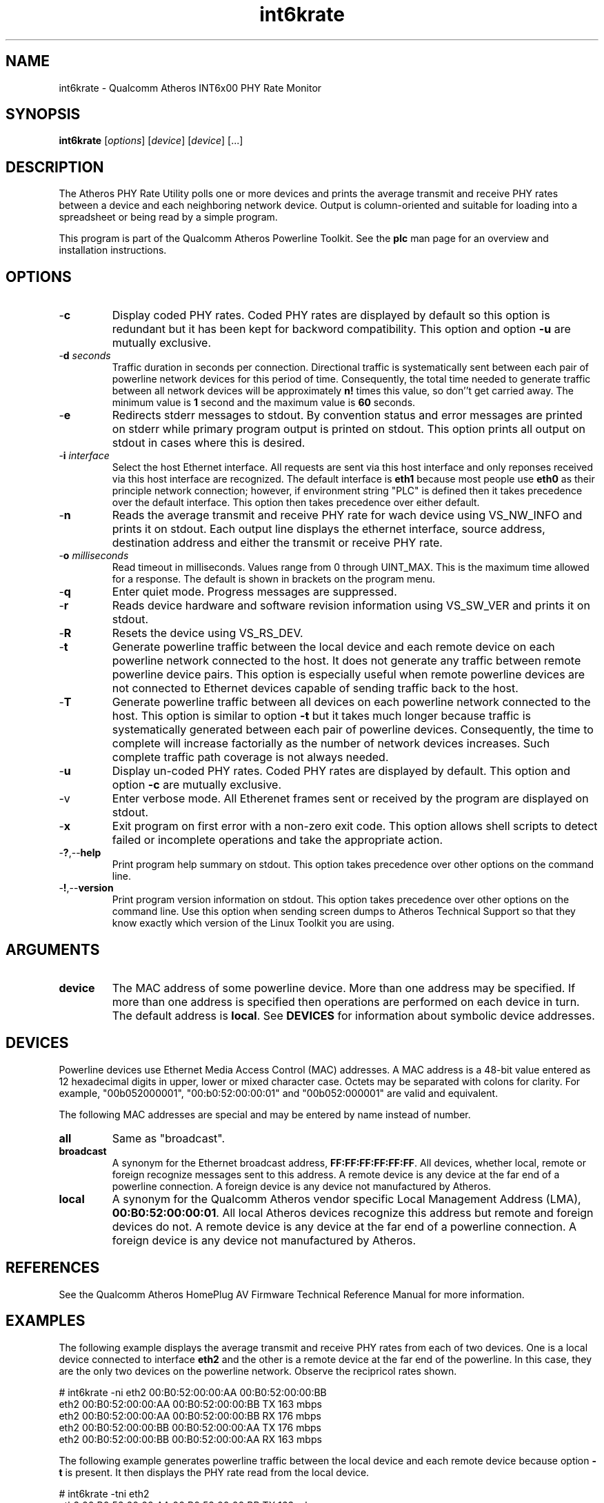 .TH int6krate 1 "April 2013" "open-plc-utils-0.0.2" "Qualcomm Atheros Open Powerline Toolkit"

.SH NAME
int6krate - Qualcomm Atheros INT6x00 PHY Rate Monitor

.SH SYNOPSIS
.BR int6krate
.RI [ options ] 
.RI [ device ] 
.RI [ device ] 
[...]

.SH DESCRIPTION
The Atheros PHY Rate Utility polls one or more devices and prints the average transmit and receive PHY rates between a device and each neighboring network device.
Output is column-oriented and suitable for loading into a spreadsheet or being read by a simple program.

.P
This program is part of the Qualcomm Atheros Powerline Toolkit.
See the \fBplc\fR man page for an overview and installation instructions.

.SH OPTIONS

.TP
.RB - c
Display coded PHY rates.
Coded PHY rates are displayed by default so this option is redundant but it has been kept for backword compatibility.
This option and option \fB-u\fR are mutually exclusive.

.TP
-\fBd \fIseconds\fR
Traffic duration in seconds per connection.
Directional traffic is systematically sent between each pair of powerline network devices for this period of time.
Consequently, the total time needed to generate traffic between all network devices will be approximately \fBn!\fR times this value, so don''t get carried away.
The minimum value is \fB1\fR second and the maximum value is \fB60\fR seconds.

.TP
.RB - e
Redirects stderr messages to stdout.
By convention status and error messages are printed on stderr while primary program output is printed on stdout.
This option prints all output on stdout in cases where this is desired.

.TP
-\fBi \fIinterface\fR
Select the host Ethernet interface.
All requests are sent via this host interface and only reponses received via this host interface are recognized.
The default interface is \fBeth1\fR because most people use \fBeth0\fR as their principle network connection; however, if environment string "PLC" is defined then it takes precedence over the default interface.
This option then takes precedence over either default.

.TP
.RB - n
Reads the average transmit and receive PHY rate for wach device using VS_NW_INFO and prints it on stdout.
Each output line displays the ethernet interface, source address, destination address and either the transmit or receive PHY rate.

.TP
-\fBo \fImilliseconds\fR
Read timeout in milliseconds.
Values range from 0 through UINT_MAX.
This is the maximum time allowed for a response.
The default is shown in brackets on the program menu.

.TP
.RB - q
Enter quiet mode.
Progress messages are suppressed.

.TP
.RB - r
Reads device hardware and software revision information using VS_SW_VER and prints it on stdout.

.TP
.RB - R
Resets the device using VS_RS_DEV.

.TP
.RB - t
Generate powerline traffic between the local device and each remote device on each powerline network connected to the host.
It does not generate any traffic between remote powerline device pairs.
This option is especially useful when remote powerline devices are not connected to Ethernet devices capable of sending traffic back to the host.

.TP
.RB - T
Generate powerline traffic between all devices on each powerline network connected to the host.
This option is similar to option \fB-t\fR but it takes much longer because traffic is systematically generated between each pair of powerline devices.
Consequently, the time to complete will increase factorially as the number of network devices increases.
Such complete traffic path coverage is not always needed.

.TP
.RB - u
Display un-coded PHY rates.
Coded PHY rates are displayed by default.
This option and option \fB-c\fR are mutually exclusive.

.TP
.RB -v
Enter verbose mode.
All Etherenet frames sent or received by the program are displayed on stdout.

.TP
.RB - x
Exit program on first error with a non-zero exit code.
This option allows shell scripts to detect failed or incomplete operations and take the appropriate action.

.TP
.RB - ? ,-- help
Print program help summary on stdout.
This option takes precedence over other options on the command line.

.TP
.RB - ! ,-- version
Print program version information on stdout.
This option takes precedence over other options on the command line.
Use this option when sending screen dumps to Atheros Technical Support so that they know exactly which version of the Linux Toolkit you are using.

.SH ARGUMENTS 

.TP
.B device
The MAC address of some powerline device.
More than one address may be specified.
If more than one address is specified then operations are performed on each device in turn.
The default address is \fBlocal\fR.
See \fBDEVICES\fR for information about symbolic device addresses.

.SH DEVICES
Powerline devices use Ethernet Media Access Control (MAC) addresses.
A MAC address is a 48-bit value entered as 12 hexadecimal digits in upper, lower or mixed character case.
Octets may be separated with colons for clarity.
For example, "00b052000001", "00:b0:52:00:00:01" and "00b052:000001" are valid and equivalent.

.PP
The following MAC addresses are special and may be entered by name instead of number.

.TP
.BR all
Same as "broadcast".

.TP
.BR broadcast
A synonym for the Ethernet broadcast address, \fBFF:FF:FF:FF:FF:FF\fR.
All devices, whether local, remote or foreign recognize messages sent to this address.
A remote device is any device at the far end of a powerline connection.
A foreign device is any device not manufactured by Atheros.

.TP
.BR local
A synonym for the Qualcomm Atheros vendor specific Local Management Address (LMA), \fB00:B0:52:00:00:01\fR.
All local Atheros devices recognize this address but remote and foreign devices do not.
A remote device is any device at the far end of a powerline connection.
A foreign device is any device not manufactured by Atheros.

.SH REFERENCES
See the Qualcomm Atheros HomePlug AV Firmware Technical Reference Manual for more information.

.SH EXAMPLES
The following example displays the average transmit and receive PHY rates from each of two devices.
One is a local device connected to interface \fBeth2\fR and the other is a remote device at the far end of the powerline.
In this case, they are the only two devices on the powerline network.
Observe the recipricol rates shown.

.PP
   # int6krate -ni eth2 00:B0:52:00:00:AA 00:B0:52:00:00:BB
   eth2 00:B0:52:00:00:AA 00:B0:52:00:00:BB TX 163 mbps
   eth2 00:B0:52:00:00:AA 00:B0:52:00:00:BB RX 176 mbps
   eth2 00:B0:52:00:00:BB 00:B0:52:00:00:AA TX 176 mbps
   eth2 00:B0:52:00:00:BB 00:B0:52:00:00:AA RX 163 mbps

.PP
The following example generates powerline traffic between the local device and each remote device because option \fB-t\fR is present.
It then displays the PHY rate read from the local device.

.PP
   # int6krate -tni eth2 
   eth2 00:B0:52:00:00:AA 00:B0:52:00:00:BB TX 163 mbps
   eth2 00:B0:52:00:00:AA 00:B0:52:00:00:BB RX 176 mbps

.SH DISCLAIMER
Atheros HomePlug AV Vendor Specific Management Message Entry structure and content is proprietary to Qualcomm Atheros, Ocala FL USA.
Consequently, public information may not be available.
Qualcomm Atheros reserves the right to modify message structure and content in future firmware releases without any obligation to notify or compensate users of this program.

.SH SEE ALSO
.BR plc ( 1 ), 
.BR int6krule ( 1 ), 
.BR int6kstat ( 1 ), 
.BR int6ktone ( 1 )

.SH CREDITS
 Nathaniel Houghton <nhoughto@qca.qualcomm.com>
 Charles Maier <cmaier@qca.qualcomm.com>
'
'

